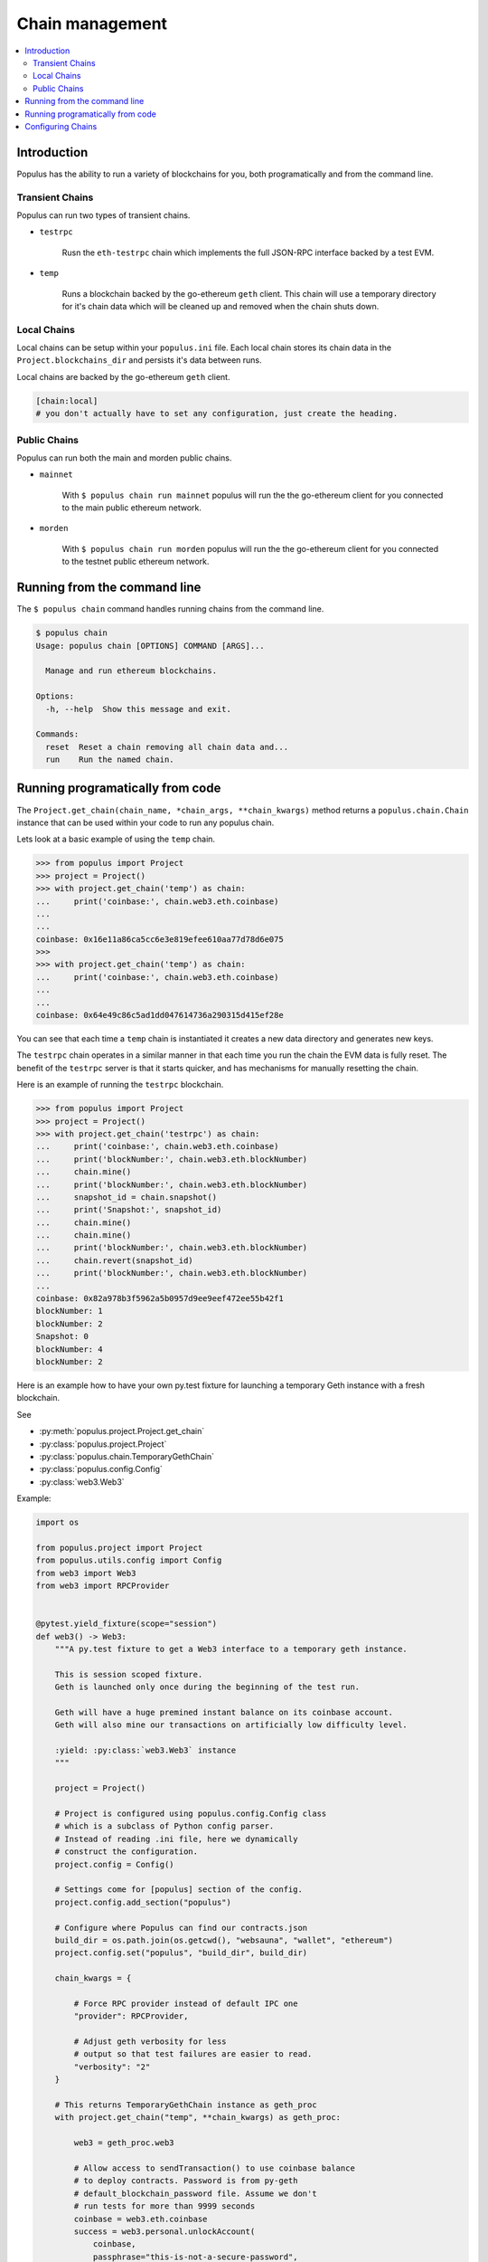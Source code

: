 Chain management
================

.. contents:: :local:

Introduction
------------

Populus has the ability to run a variety of blockchains for you, both
programatically and from the command line.



Transient Chains
^^^^^^^^^^^^^^^^

Populus can run two types of transient chains.

* ``testrpc``

    Rusn the ``eth-testrpc`` chain which implements the full JSON-RPC interface
    backed by a test EVM.


* ``temp``

    Runs a blockchain backed by the go-ethereum ``geth`` client.  This chain
    will use a temporary directory for it's chain data which will be cleaned up
    and removed when the chain shuts down.


Local Chains
^^^^^^^^^^^^

Local chains can be setup within your ``populus.ini`` file.  Each local chain
stores its chain data in the ``Project.blockchains_dir`` and persists it's data
between runs.

Local chains are backed by the go-ethereum ``geth`` client.

.. code-block::

    [chain:local]
    # you don't actually have to set any configuration, just create the heading.


Public Chains
^^^^^^^^^^^^^

Populus can run both the main and morden public chains.

* ``mainnet``

    With ``$ populus chain run mainnet`` populus will run the the go-ethereum
    client for you connected to the main public ethereum network.


* ``morden``

    With ``$ populus chain run morden`` populus will run the the go-ethereum
    client for you connected to the testnet public ethereum network.


Running from the command line
-----------------------------

The ``$ populus chain`` command handles running chains from the command line.

.. code-block::

    $ populus chain
    Usage: populus chain [OPTIONS] COMMAND [ARGS]...

      Manage and run ethereum blockchains.

    Options:
      -h, --help  Show this message and exit.

    Commands:
      reset  Reset a chain removing all chain data and...
      run    Run the named chain.


Running programatically from code
---------------------------------

The ``Project.get_chain(chain_name, *chain_args, **chain_kwargs)`` method
returns a ``populus.chain.Chain`` instance that can be used within your code to
run any populus chain.

Lets look at a basic example of using the ``temp`` chain.

.. code-block:: python

    >>> from populus import Project
    >>> project = Project()
    >>> with project.get_chain('temp') as chain:
    ...     print('coinbase:', chain.web3.eth.coinbase)
    ...
    ...
    coinbase: 0x16e11a86ca5cc6e3e819efee610aa77d78d6e075
    >>>
    >>> with project.get_chain('temp') as chain:
    ...     print('coinbase:', chain.web3.eth.coinbase)
    ...
    ...
    coinbase: 0x64e49c86c5ad1dd047614736a290315d415ef28e


You can see that each time a ``temp`` chain is instantiated it creates a new
data directory and generates new keys.

The ``testrpc`` chain operates in a similar manner in that each time you run
the chain the EVM data is fully reset.  The benefit of the ``testrpc`` server
is that it starts quicker, and has mechanisms for manually resetting the chain.


Here is an example of running the ``testrpc`` blockchain.


.. code-block:: python

    >>> from populus import Project
    >>> project = Project()
    >>> with project.get_chain('testrpc') as chain:
    ...     print('coinbase:', chain.web3.eth.coinbase)
    ...     print('blockNumber:', chain.web3.eth.blockNumber)
    ...     chain.mine()
    ...     print('blockNumber:', chain.web3.eth.blockNumber)
    ...     snapshot_id = chain.snapshot()
    ...     print('Snapshot:', snapshot_id)
    ...     chain.mine()
    ...     chain.mine()
    ...     print('blockNumber:', chain.web3.eth.blockNumber)
    ...     chain.revert(snapshot_id)
    ...     print('blockNumber:', chain.web3.eth.blockNumber)
    ...
    coinbase: 0x82a978b3f5962a5b0957d9ee9eef472ee55b42f1
    blockNumber: 1
    blockNumber: 2
    Snapshot: 0
    blockNumber: 4
    blockNumber: 2


Here is an example how to have your own py.test fixture for launching
a temporary Geth instance with a fresh blockchain.

See

* :py:meth:`populus.project.Project.get_chain`

* :py:class:`populus.project.Project`

* :py:class:`populus.chain.TemporaryGethChain`

* :py:class:`populus.config.Config`

* :py:class:`web3.Web3`

Example:

.. code-block:: python

    import os

    from populus.project import Project
    from populus.utils.config import Config
    from web3 import Web3
    from web3 import RPCProvider


    @pytest.yield_fixture(scope="session")
    def web3() -> Web3:
        """A py.test fixture to get a Web3 interface to a temporary geth instance.

        This is session scoped fixture.
        Geth is launched only once during the beginning of the test run.

        Geth will have a huge premined instant balance on its coinbase account.
        Geth will also mine our transactions on artificially low difficulty level.

        :yield: :py:class:`web3.Web3` instance
        """

        project = Project()

        # Project is configured using populus.config.Config class
        # which is a subclass of Python config parser.
        # Instead of reading .ini file, here we dynamically
        # construct the configuration.
        project.config = Config()

        # Settings come for [populus] section of the config.
        project.config.add_section("populus")

        # Configure where Populus can find our contracts.json
        build_dir = os.path.join(os.getcwd(), "websauna", "wallet", "ethereum")
        project.config.set("populus", "build_dir", build_dir)

        chain_kwargs = {

            # Force RPC provider instead of default IPC one
            "provider": RPCProvider,

            # Adjust geth verbosity for less
            # output so that test failures are easier to read.
            "verbosity": "2"
        }

        # This returns TemporaryGethChain instance as geth_proc
        with project.get_chain("temp", **chain_kwargs) as geth_proc:

            web3 = geth_proc.web3

            # Allow access to sendTransaction() to use coinbase balance
            # to deploy contracts. Password is from py-geth
            # default_blockchain_password file. Assume we don't
            # run tests for more than 9999 seconds
            coinbase = web3.eth.coinbase
            success = web3.personal.unlockAccount(
                coinbase,
                passphrase="this-is-not-a-secure-password",
                duration=9999)

            assert success, "Could not unlock test geth coinbase account"

            yield web3


Configuring Chains
------------------

Populus can configure your chains for you using the ``$ populus chain config``
command.  During configuration you will be prompted with a series of questions
about how populus should interact with the chain, as well as allowing you to
set some default values for the chain.

.. code-block:: shell

    $ populus chain config local_a
    Configuring **new** chain: local_a
    ----------------------------------


    Populus can run the blockchain client for you, including connecting to the public main and test networks.

     Should populus manage running this chain? [Y/n]: y


    Web3 Provider Choices:
    1) IPC socket (default)
    2) RPC via HTTP

    How should populus connect web3.py to this chain? [ipc]:


    Will this blockchain be running with a non-standard `geth.ipc`path?

     [y/N]:
    This chain will default to sending transactions from 0x03c932f52524ea0a47b83e86feacd9f26465f0e1.  Would you like to set a different default account? [y/N]:
    Writing configuration to /Users/piper/sites/populus/populus.ini ...
    Sucess!
